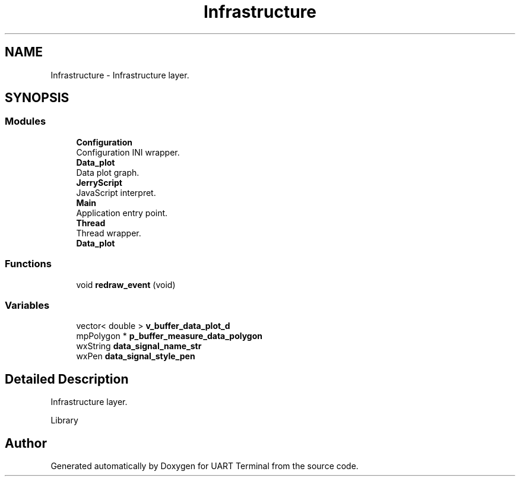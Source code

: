 .TH "Infrastructure" 3 "Sun Feb 16 2020" "Version V2.0" "UART Terminal" \" -*- nroff -*-
.ad l
.nh
.SH NAME
Infrastructure \- Infrastructure layer\&.  

.SH SYNOPSIS
.br
.PP
.SS "Modules"

.in +1c
.ti -1c
.RI "\fBConfiguration\fP"
.br
.RI "Configuration INI wrapper\&. "
.ti -1c
.RI "\fBData_plot\fP"
.br
.RI "Data plot graph\&. "
.ti -1c
.RI "\fBJerryScript\fP"
.br
.RI "JavaScript interpret\&. "
.ti -1c
.RI "\fBMain\fP"
.br
.RI "Application entry point\&. "
.ti -1c
.RI "\fBThread\fP"
.br
.RI "Thread wrapper\&. "
.ti -1c
.RI "\fBData_plot\fP"
.br
.in -1c
.SS "Functions"

.in +1c
.ti -1c
.RI "void \fBredraw_event\fP (void)"
.br
.in -1c
.SS "Variables"

.in +1c
.ti -1c
.RI "vector< double > \fBv_buffer_data_plot_d\fP"
.br
.ti -1c
.RI "mpPolygon * \fBp_buffer_measure_data_polygon\fP"
.br
.ti -1c
.RI "wxString \fBdata_signal_name_str\fP"
.br
.ti -1c
.RI "wxPen \fBdata_signal_style_pen\fP"
.br
.in -1c
.SH "Detailed Description"
.PP 
Infrastructure layer\&. 

Library 
.SH "Author"
.PP 
Generated automatically by Doxygen for UART Terminal from the source code\&.
